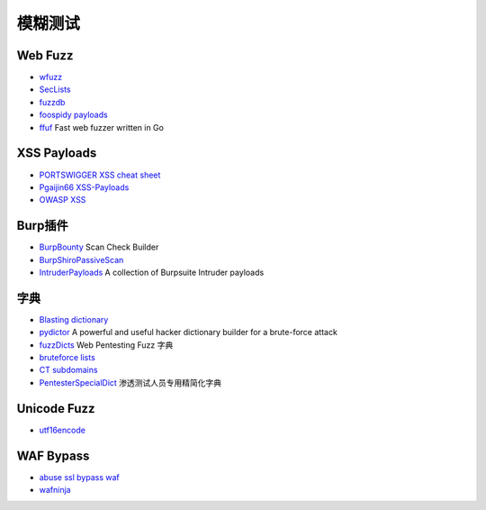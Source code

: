 模糊测试
========================================

Web Fuzz
----------------------------------------
- `wfuzz <https://github.com/xmendez/wfuzz>`_
- `SecLists <https://github.com/danielmiessler/SecLists>`_
- `fuzzdb <https://github.com/fuzzdb-project/fuzzdb>`_
- `foospidy payloads <https://github.com/foospidy/payloads>`_
- `ffuf <https://github.com/ffuf/ffuf>`_ Fast web fuzzer written in Go

XSS Payloads
----------------------------------------
- `PORTSWIGGER XSS cheat sheet <https://portswigger.net/web-security/cross-site-scripting/cheat-sheet>`_
- `Pgaijin66 XSS-Payloads <https://github.com/Pgaijin66/XSS-Payloads>`_
- `OWASP XSS <https://www.owasp.org/index.php/XSS_Filter_Evasion_Cheat_Sheet>`_

Burp插件
----------------------------------------
- `BurpBounty <https://github.com/wagiro/BurpBounty>`_ Scan Check Builder
- `BurpShiroPassiveScan <https://github.com/pmiaowu/BurpShiroPassiveScan>`_
- `IntruderPayloads <https://github.com/1N3/IntruderPayloads>`_ A collection of Burpsuite Intruder payloads

字典
----------------------------------------
- `Blasting dictionary <https://github.com/rootphantomer/Blasting_dictionary>`_
- `pydictor <https://github.com/LandGrey/pydictor>`_ A powerful and useful hacker dictionary builder for a brute-force attack
- `fuzzDicts <https://github.com/TheKingOfDuck/fuzzDicts>`_ Web Pentesting Fuzz 字典
- `bruteforce lists <https://github.com/random-robbie/bruteforce-lists>`_
- `CT subdomains <https://github.com/internetwache/CT_subdomains>`_
- `PentesterSpecialDict <https://github.com/ppbibo/PentesterSpecialDict>`_ 渗透测试人员专用精简化字典

Unicode Fuzz
----------------------------------------
- `utf16encode <http://www.fileformat.info/info/charset/UTF-16/list.htm>`_

WAF Bypass
----------------------------------------
- `abuse ssl bypass waf <https://github.com/LandGrey/abuse-ssl-bypass-waf>`_
- `wafninja <https://github.com/khalilbijjou/wafninja>`_
